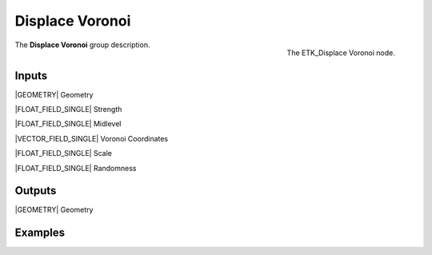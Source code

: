 .. index:: Utilities; Displace Voronoi
.. _etk-utilities-displace_voronoi:

*****************
 Displace Voronoi
*****************

.. figure:: /images/nodes-displace_voronoi.png
   :align: right

   The ETK_Displace Voronoi node.

The **Displace Voronoi** group description.


Inputs
=======

|GEOMETRY| Geometry

|FLOAT_FIELD_SINGLE| Strength

|FLOAT_FIELD_SINGLE| Midlevel

|VECTOR_FIELD_SINGLE| Voronoi Coordinates

|FLOAT_FIELD_SINGLE| Scale

|FLOAT_FIELD_SINGLE| Randomness


Outputs
========

|GEOMETRY| Geometry


Examples
========

.. todo:: Add example for ETK_Displace Voronoi
